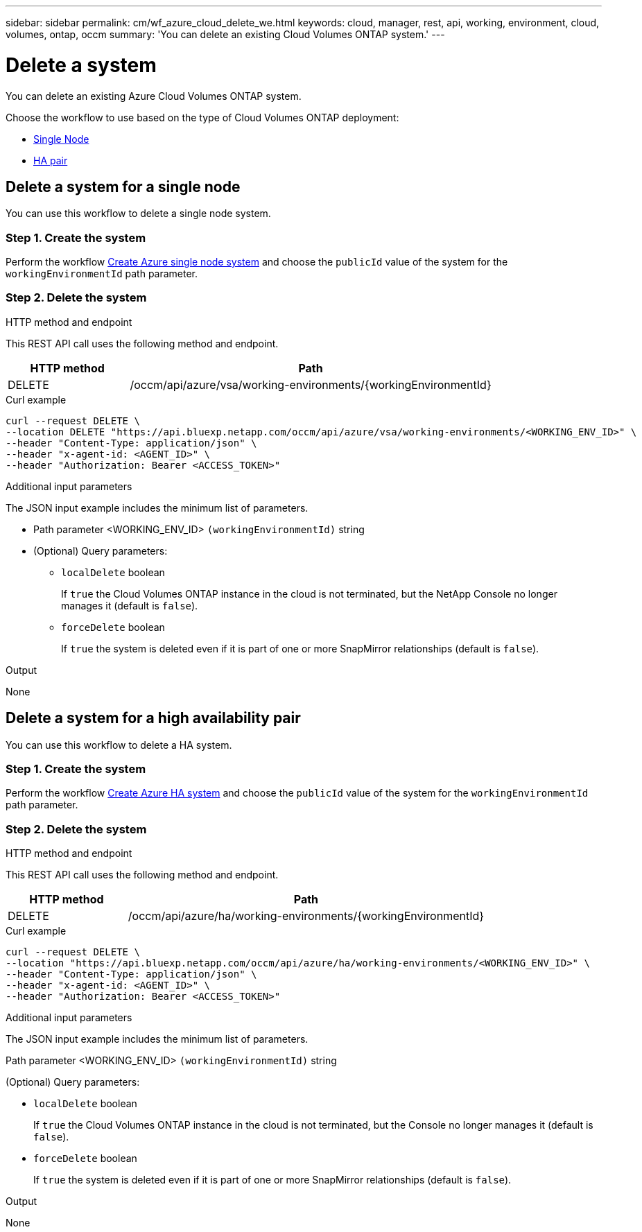 ---
sidebar: sidebar
permalink: cm/wf_azure_cloud_delete_we.html
keywords: cloud, manager, rest, api, working, environment, cloud, volumes, ontap, occm
summary: 'You can delete an existing Cloud Volumes ONTAP system.'
---

= Delete a system
:hardbreaks:
:nofooter:
:icons: font
:linkattrs:
:imagesdir: ./media/

[.lead]
You can delete an existing Azure Cloud Volumes ONTAP system.

Choose the workflow to use based on the type of Cloud Volumes ONTAP deployment:

* <<Delete a system for a single node, Single Node>>
* <<Delete a system for a high availability pair, HA pair>>

== Delete a system for a single node
You can use this workflow to delete a single node system.

=== Step 1. Create the system 

Perform the workflow link:wf_azure_cloud_create_we_paygo.html#create-a-system-for-a-single-node[Create Azure single node system] and choose the `publicId` value of the system for the `workingEnvironmentId` path parameter.

=== Step 2. Delete the system

.HTTP method and endpoint

This REST API call uses the following method and endpoint.


[cols="25,75"*,options="header"]
|===
|HTTP method
|Path
|DELETE
|/occm/api/azure/vsa/working-environments/{workingEnvironmentId}
|===

.Curl example
[source,curl]
curl --request DELETE \
--location DELETE "https://api.bluexp.netapp.com/occm/api/azure/vsa/working-environments/<WORKING_ENV_ID>" \
--header "Content-Type: application/json" \
--header "x-agent-id: <AGENT_ID>" \
--header "Authorization: Bearer <ACCESS_TOKEN>"

.Additional input parameters

The JSON input example includes the minimum list of parameters.

* Path parameter <WORKING_ENV_ID> `(workingEnvironmentId)` string

* (Optional) Query parameters:

** `localDelete` boolean
+
If `true` the Cloud Volumes ONTAP instance in the cloud is not terminated, but the NetApp Console no longer manages it (default is `false`).

** `forceDelete` boolean
+
If `true` the system is deleted even if it is part of one or more SnapMirror relationships (default is `false`).

.Output

None

== Delete a system for a high availability pair
You can use this workflow to delete a HA system.

=== Step 1. Create the system 

Perform the workflow link:wf_azure_cloud_create_we_paygo.html#create-a-system-for-a-high-availability-pair[Create Azure HA system] and choose the `publicId` value of the system for the `workingEnvironmentId` path parameter.

=== Step 2. Delete the system

.HTTP method and endpoint

This REST API call uses the following method and endpoint.


[cols="25,75"*,options="header"]
|===
|HTTP method
|Path
|DELETE
|/occm/api/azure/ha/working-environments/{workingEnvironmentId}
|===

.Curl example
[source,curl]
curl --request DELETE \
--location "https://api.bluexp.netapp.com/occm/api/azure/ha/working-environments/<WORKING_ENV_ID>" \
--header "Content-Type: application/json" \
--header "x-agent-id: <AGENT_ID>" \
--header "Authorization: Bearer <ACCESS_TOKEN>"

.Additional input parameters

The JSON input example includes the minimum list of parameters.

Path parameter <WORKING_ENV_ID> `(workingEnvironmentId)` string

(Optional) Query parameters:

* `localDelete` boolean
+
If `true` the Cloud Volumes ONTAP instance in the cloud is not terminated, but the Console no longer manages it (default is `false`).

* `forceDelete` boolean
+
If `true` the system is deleted even if it is part of one or more SnapMirror relationships (default is `false`).

.Output

None
